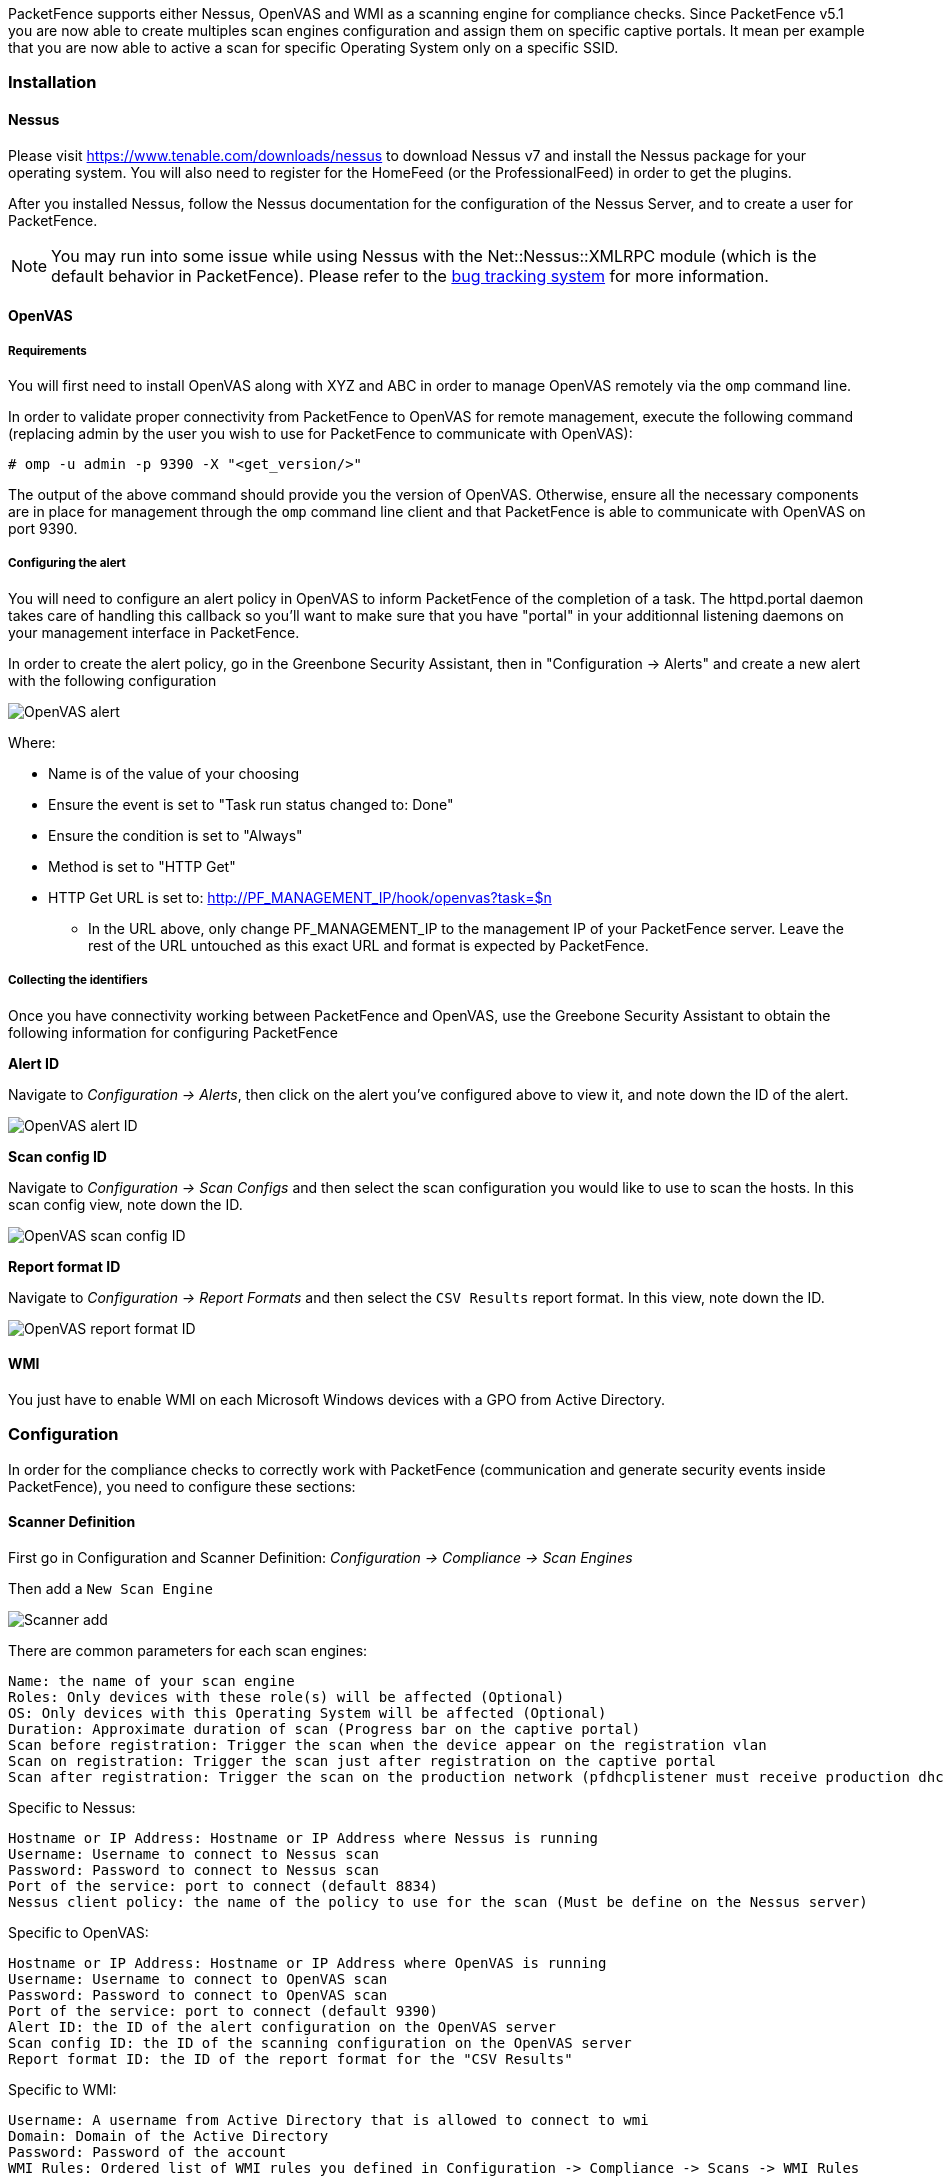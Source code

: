 // to display images directly on GitHub
ifdef::env-github[]
:encoding: UTF-8
:lang: en
:doctype: book
:toc: left
:imagesdir: ../images
endif::[]

////

    This file is part of the PacketFence project.

    See PacketFence_Installation_Guide.asciidoc
    for authors, copyright and license information.

////

//== Performing Compliance Checks

PacketFence supports either Nessus, OpenVAS and WMI as a scanning engine for compliance checks.
Since PacketFence v5.1 you are now able to create multiples scan engines configuration and assign them on specific captive portals.
It mean per example that you are now able to active a scan for specific Operating System only on a specific SSID.

=== Installation

==== Nessus

Please visit https://www.tenable.com/downloads/nessus to download Nessus v7 and install the Nessus package for your operating system. You will also need to register for the HomeFeed (or the ProfessionalFeed) in order to get the plugins.

After you installed Nessus, follow the Nessus documentation for the configuration of the Nessus Server, and to create a user for PacketFence.

NOTE: You may run into some issue while using Nessus with the Net::Nessus::XMLRPC module (which is the default behavior in PacketFence). Please refer to the http://packetfence.org/bugs/view.php?id=1841[bug tracking system] for more information.

==== OpenVAS

===== Requirements


You will first need to install OpenVAS along with XYZ and ABC in order to manage OpenVAS remotely via the `omp` command line.

In order to validate proper connectivity from PacketFence to OpenVAS for remote management, execute the following command (replacing admin by the user you wish to use for PacketFence to communicate with OpenVAS):

  # omp -u admin -p 9390 -X "<get_version/>" 

The output of the above command should provide you the version of OpenVAS. Otherwise, ensure all the necessary components are in place for management through the `omp` command line client and that PacketFence is able to communicate with OpenVAS on port 9390.

===== Configuring the alert


You will need to configure an alert policy in OpenVAS to inform PacketFence of the completion of a task. The httpd.portal daemon takes care of handling this callback so you'll want to make sure that you have "portal" in your additionnal listening daemons on your management interface in PacketFence.

In order to create the alert policy, go in the Greenbone Security Assistant, then in "Configuration -> Alerts" and create a new alert with the following configuration

image::openvas/alert.png[alt="OpenVAS alert"]

Where:

 * Name is of the value of your choosing
 * Ensure the event is set to "Task run status changed to: Done"
 * Ensure the condition is set to "Always"
 * Method is set to "HTTP Get"
 * HTTP Get URL is set to: http://PF_MANAGEMENT_IP/hook/openvas?task=$n
 ** In the URL above, only change PF_MANAGEMENT_IP to the management IP of your PacketFence server. Leave the rest of the URL untouched as this exact URL and format is expected by PacketFence.

===== Collecting the identifiers

Once you have connectivity working between PacketFence and OpenVAS, use the Greebone Security Assistant to obtain the following information for configuring PacketFence

*Alert ID*

Navigate to _Configuration -> Alerts_, then click on the alert you've configured above to view it, and note down the ID of the alert.

image::openvas/alert-id.png[alt="OpenVAS alert ID"]

*Scan config ID*

Navigate to _Configuration -> Scan Configs_ and then select the scan configuration you would like to use to scan the hosts. In this scan config view, note down the ID.

image::openvas/scan-config-id.png[alt="OpenVAS scan config ID"]

*Report format ID* 

Navigate to _Configuration -> Report Formats_ and then select the `CSV Results` report format. In this view, note down the ID.

image::openvas/report-format-id.png[alt="OpenVAS report format ID"]

==== WMI

You just have to enable WMI on each Microsoft Windows devices with a GPO from Active Directory.

=== Configuration

In order for the compliance checks to correctly work with PacketFence (communication and generate security events inside PacketFence), you need to configure these sections:

==== Scanner Definition

First go in Configuration and Scanner Definition: _Configuration -> Compliance -> Scan Engines_

Then add a `New Scan Engine`

image::scan_type.png[alt="Scanner add"]

There are common parameters for each scan engines:

  Name: the name of your scan engine
  Roles: Only devices with these role(s) will be affected (Optional)
  OS: Only devices with this Operating System will be affected (Optional)
  Duration: Approximate duration of scan (Progress bar on the captive portal)
  Scan before registration: Trigger the scan when the device appear on the registration vlan
  Scan on registration: Trigger the scan just after registration on the captive portal
  Scan after registration: Trigger the scan on the production network (pfdhcplistener must receive production dhcp traffic)

Specific to Nessus:

  Hostname or IP Address: Hostname or IP Address where Nessus is running
  Username: Username to connect to Nessus scan
  Password: Password to connect to Nessus scan
  Port of the service: port to connect (default 8834)
  Nessus client policy: the name of the policy to use for the scan (Must be define on the Nessus server)

Specific to OpenVAS:

  Hostname or IP Address: Hostname or IP Address where OpenVAS is running
  Username: Username to connect to OpenVAS scan
  Password: Password to connect to OpenVAS scan
  Port of the service: port to connect (default 9390)
  Alert ID: the ID of the alert configuration on the OpenVAS server
  Scan config ID: the ID of the scanning configuration on the OpenVAS server
  Report format ID: the ID of the report format for the "CSV Results"

Specific to WMI:

  Username: A username from Active Directory that is allowed to connect to wmi
  Domain: Domain of the Active Directory
  Password: Password of the account
  WMI Rules: Ordered list of WMI rules you defined in Configuration -> Compliance -> Scans -> WMI Rules

==== WMI Rules Definition

If you have configured a WMI scan engine then you need to define WMI Rules.
WMI is a sort of database on each windows devices, to retrieve information on the device you need to know the SQL request.
In order to help you to find and make a rule you can use a third party tool like WMI Explorer.

Some example rules are defined in [filename]`/usr/local/pf/conf/wmi.conf.example` with their description. You can browse these rules in _Configuration -> Compliance -> WMI Rules_.

===== Rules syntax

The syntax of the rules are simple to understand and use same syntax as <<_vlan_filter_definition,VLAN filters>>.

* _Request_ is the SQL request you will launch on the remote device, you must know what the request will return to write the test.

Inside the _Rules Actions_ field we define 2 sorts of blocs:

* The test bloc (i.e. `[explorer]`)
* The action bloc (i.e. `[1:explorer]`)

The test bloc is a simple test based on the result of the request:

* attribute is the attribute you want to test
* operator can be:
** is
** is_not
** match
** match_not
** advance
* value is the value you want to compare

You can define multiple test blocs.

The action bloc is where you will define your logic. All actions available are
identical to <<_vlan_filter_definition,VLAN filters>>. Take a look at
[filename]`/usr/local/pf/conf/vlan_filters.conf.example` for all available actions.

==== WMI tab

It is possible to have the result of a WMI scan in the node section. To have
this, go into the rule configuration and check the box _On Node tab_. Now
configure your WMI scanner as you would usually do and you will be able to
have the results in the tab _WMI Rules_ under Node.

==== Security Events Definition

You need to create a new security event section and have to specify:

Using Nessus:

  trigger=Nessus::<security event ID>

Using OpenVAS:

  trigger=OpenVAS::<security event ID>

Where `security event ID` is either the ID of the Nessus plugin or the OID of
the OpenVAS plugin to check for. Once you have finished the configuration, you
need to reload the security event related database contents using:

[source,bash]
----
pfcmd reload security_events
----

NOTE: Security events will trigger if the plugin is higher than a low severity vulnerability.

==== Assign Scan definition to connection profiles

The last step is to assign one or more scanner you configured to one or more connection profiles.
Go in _Configuration -> Policies and Access Control -> Connection Profiles -> Edit a Profile -> Add Scan_

===== Hosting Nessus / OpenVAS remotely

Because of the CPU intensive nature of an automated vulnerability assessment, we recommend that it is hosted on a separate server for large environments. To do so, a couple of things are required:

[options="compact"]
* PacketFence needs to be able to communicate to the server on the port specified by the vulnerability engine used
* The scanning server need to be able to access the targets. In other words, registration VLAN access is required if scan on registration is enabled.

If you are using the OpenVAS scanning engine:

[options="compact"]
* The scanning server need to be able to reach PacketFence's Admin interface (on port 1443 by default) by its DNS entry. Otherwise PacketFence won't be notified of completed scans.
* You must have a valid SSL certificate on your PacketFence server

If you are using the Nessus scanning engine:

[options="compact"]
* You just have to change the host value by the Nessus server IP.

=== Rapid7 integration

PacketFence supports integration with Rapid7 to start scans automatically when a device connects to the network and also to receive the Rapid7 alerts via syslog.

==== Rapid7 installation

* Install the InsightVM application 
** https://insightvm.help.rapid7.com/docs/installing-in-linux-environments#section-installing-in-red-hat

* Run the application 
** https://insightvm.help.rapid7.com/docs/running-the-application#section-managing-the-application-in-linux

* Logon to the server: _https://'YourRapid7ServerIP:3780_

NOTE: Make sure that you create a site for the devices you want to manage in Rapid7, you will need to reference it in the PacketFence configuration

==== Configuring the scan engine

===== Rapid7 PacketFence user

First, you will need to create credentials for PacketFence so that it can perform API calls on Rapid7. In order to do so, on Rapid7, go in _Administration -> Users_ and click on `Create`. Then configure the appropriate username and password and make sure the account is enabled.

image::rapid7/rapid7-user-create-1.png[scaledwidth="100%",alt="Rapid7 PacketFence user"]

Next, in the roles of that user, select the "Custom" role and assign at least the following privileges to the new user:

[options="compact"]
* Manage Sites
* Manage Scan Enginespfcron
* View Site Asset Data
* Specify Scan Targets
* View Group Asset Data

image::rapid7/rapid7-user-create-2.png[scaledwidth="100%",alt="Rapid7 PacketFence user"]

Next, in "Site access" and "Asset group access", ensure you provide access to this user to all the assets and sites it needs to manage. When in doubt, grant access to all sites and asset groups.

image::rapid7/rapid7-user-create-3.png[scaledwidth="100%",alt="Rapid7 PacketFence user"]

image::rapid7/rapid7-user-create-4.png[scaledwidth="100%",alt="Rapid7 PacketFence user"]

===== Configure the scan engine in PacketFence

Once you have the user created, you need to create the scan engine by going in _Configuration -> Compliance -> Scan Engines_ and creating a `New Scan Engine` of the type *Rapid7*

Notes on the configuration:
[options="compact"]
* 172.20.20.230 is the IP address (hostname can also be configured) of your Rapid7 server
* Verify Hostname must be disabled unless you have a valid SSL certificate configured for the configured Rapid7 hostname
* Roles and OS represents the roles and operating systems for which you want to apply this scan engine. Leaving them empty will apply the policy to all devices.
* Scan before/on/after registration controls when the automated scans are started for the devices PacketFence sees. If you only want to start the scans manually, leave those unchecked.
* You will not be able to select a scan template, site and scan engine when initially configuring the engine. First configure the access and credentials and edit the engine again to be able to select those from the available values in Rapid7.

image::rapid7/rapid7-pf.png[scaledwidth="100%",alt="Rapid7 PacketFence config"]

===== Assign the engine to a connection profile

With the scan engine now created, you need to assign it to the connection profile that your endpoints use. In order to do so, go in _Configuration -> Connection Profiles_, select your connection profile and add your scan engine there.

image::rapid7/rapid7-connection-profile.png[scaledwidth="100%",alt="Rapid7 connection profile"]

===== Viewing data on endpoints

With the scan engine integration completed, PacketFence will now automatically start scans on the endpoints it sees DHCP for and you will be able to view the Rapid7 information of the endpoints by going in the _Nodes_ tab in PacketFence and then viewing a node and browsing its Rapid7 tab.

image::rapid7/rapid7-node-tab.png[scaledwidth="100%",alt="Rapid7 node tab"]

==== Configuring the syslog integration

PacketFence also supports integration with the syslog forwarding of Rapid7 (with or without the scan engine integration) in order to receive vulnerability alerts from Rapid7.

===== Sending syslog information to PacketFence

In Rapid7:
[options="compact"]
* First select the site you want to have alerts for and click on __Manage Site__
* In the site management tabs select *Alerts*, then create a new alert

[options="compact"]
*Enable*: Must be checked. 
*Alert Name*: Rsyslog to PacketFence or else.
*Maximum Alerts to send*: blank (none)
*Scan events*: Check all.
*Vulnerability Events*: _Any severity_ ; Check as well _Confirmed_, _Unconfirmed_, _Potential_
*Notification Method*: Select _Syslog message_
*Syslog Server*: PacketFence cluster VIP or server IP for a standalone

image::rapid7/rapid7-syslog.png[scaledwidth="100%",alt="Rapid7 syslog"]

===== Creating the alert pipe on PacketFence

WARNING: If you are using a PacketFence cluster, you will need to do these steps on all your PacketFence servers.

First, logon to PacketFence Server with a ssh terminal, then create the fifo pipe file that PacketFence will use to get data from Rapid7.

  mkfifo /usr/local/pf/var/run/nexpose_pipe

Create a new file named /etc/rsyslog.d/nexpose-log.conf with the following content

 # rsyslog conf for Rapid7 Nexpose server logs reception
 if $programname == 'Nexpose' then /usr/local/pf/var/run/nexpose_pipe
 & ~

Next, modify /etc/rsyslog.conf to accept syslogs data on 'udp 514' by uncommenting the following two lines:

 $ModLoad imudp
 $UDPServerRun 514

Restart the 'rsyslog' service

  service rsyslog restart

At this point PacketFence must be able to get the Rapid7 audit results via syslog.

TIP: You can see if the Nexpose server is sending to the right server by monitoring the traffic using `tcpdump -i any dst host YOUR_PACKETFENCE_SERVER_IP` on your Rapid7 Nexpose server and `tcpdump -i any src host YOUR_RAPID7_IP` on the PacketFence server.

===== Creating the syslog parser

In the Packetfence administration interface, go to _Configuration -> Integration -> Syslog parsers_ and add a new Nexpose syslog parser

image::rapid7/rapid7-syslog-parser.png[scaledwidth="100%",alt="Rapid7 syslog parser"]

[options="compact"]
* As Detector, put the name of your choice for this parser.
* In Alert pipe, put the 'absolute' path to our nexpose pipe ([filename]`/usr/local/pf/var/run/nexpose_pipe` if you used the same name as above)

Once done, restart the following services

  /usr/local/pf/pfcmd service pfdetect restart
  /usr/local/pf/pfcmd service pfqueue restart

Now that PacketFence is properly configured to receive information from Nexpose, we can configure it to perform some actions on the alerts it receives. In the PacketFence GUI, go to _Configuration -> Compliance -> Security Events_ and create a new security event.

Make sure you set the following parameters in the 'Definition' tab:
[options="compact"]
* Enable: Set it to *ON* 
* Action: This is where you put what you want PacketFence to do, refer to the security events documentation in this guide for details on these.

Next, in the 'Triggers' tab:
[options="compact"]
* Click on the plus *(+)*, on the right side of the page.
* On the second line, choose the appropriate trigger between "*nexpose_event_contains*" or "*nexpose_event_start_with*"
* Choose "nexpose_event_contains" if you know, for example, the "*Common Vulnerabilities and Exposures*" you want to take action on.
* For "*nexpose_event_contains*": You can put there the CVE or the vlnerability name you are looking for.
* For "*nexpose_event_start_with*": Put there the full vulnerability name you can find in the Nexpose report, on the Nexpose GUI
* Click on *ADD*, then *SAVE*

image::rapid7/rapid7-violation-trigger.png[scaledwidth="100%",alt="Rapid7 security event trigger"]

For more info on security event actions, go to the _Blocking malicious activities with security events_ section of this guide.
